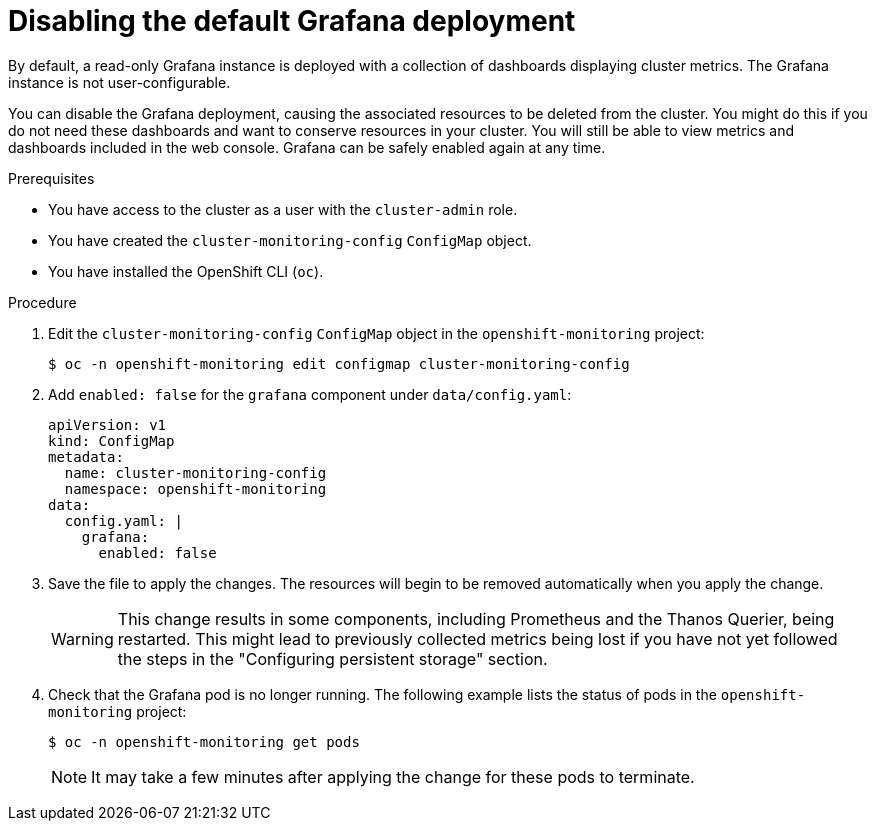 // Module included in the following assemblies:
//
// * monitoring/configuring-the-monitoring-stack.adoc

[id="disabling_grafana_{context}"]
= Disabling the default Grafana deployment

[role="_abstract"]
By default, a read-only Grafana instance is deployed with a collection of dashboards displaying cluster metrics. The Grafana instance is not user-configurable.

You can disable the Grafana deployment, causing the associated resources to be deleted from the cluster. You might do this if you do not need these dashboards and want to conserve resources in your cluster. You will still be able to view metrics and dashboards included in the web console. Grafana can be safely enabled again at any time.


.Prerequisites

* You have access to the cluster as a user with the `cluster-admin` role.
* You have created the `cluster-monitoring-config` `ConfigMap` object.
* You have installed the OpenShift CLI (`oc`).

.Procedure

. Edit the `cluster-monitoring-config` `ConfigMap` object in the `openshift-monitoring` project:
+
[source,terminal]
----
$ oc -n openshift-monitoring edit configmap cluster-monitoring-config
----

. Add `enabled: false` for the `grafana` component under `data/config.yaml`:
+
[source,yaml]
----
apiVersion: v1
kind: ConfigMap
metadata:
  name: cluster-monitoring-config
  namespace: openshift-monitoring
data:
  config.yaml: |
    grafana:
      enabled: false
----

. Save the file to apply the changes. The resources will begin to be removed automatically when you apply the change.
+
[WARNING]
====
This change results in some components, including Prometheus and the Thanos Querier, being restarted. This might lead to previously collected metrics being lost if you have not yet followed the steps in the "Configuring persistent storage" section.
====

. Check that the Grafana pod is no longer running. The following example lists the status of pods in the `openshift-monitoring` project:
+
[source,terminal]
----
$ oc -n openshift-monitoring get pods
----
+
[NOTE]
====
It may take a few minutes after applying the change for these pods to terminate.
====
